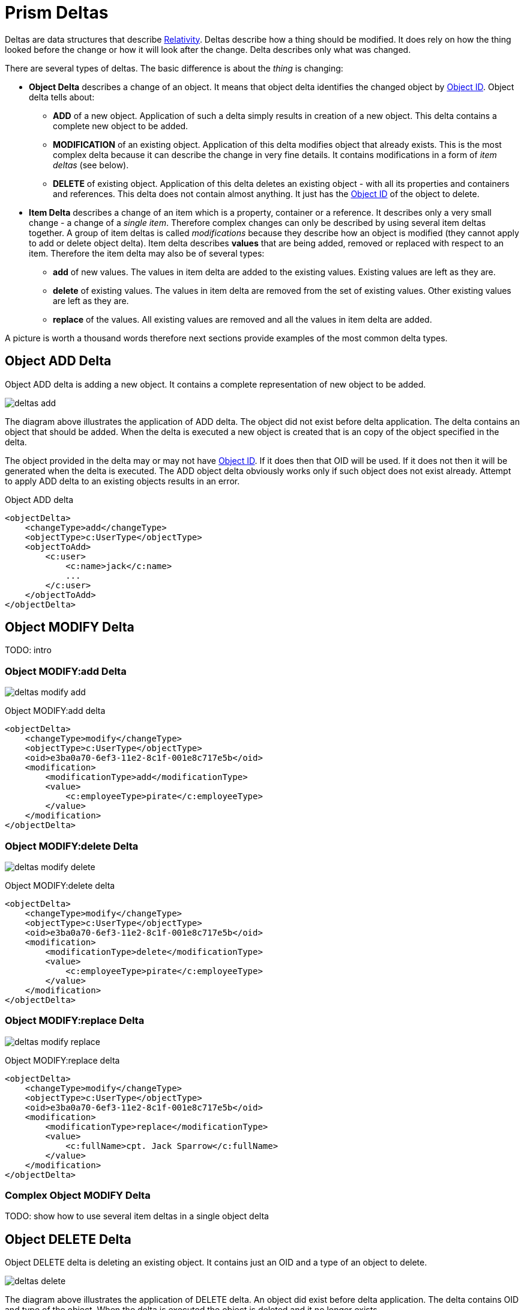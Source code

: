= Prism Deltas
:page-nav-title: Deltas
:page-wiki-name: Deltas
:page-wiki-metadata-create-user: semancik
:page-wiki-metadata-create-date: 2013-01-29T16:59:09.783+01:00
:page-wiki-metadata-modify-user: semancik
:page-wiki-metadata-modify-date: 2020-11-24T10:53:14.515+01:00
:page-toc: top

Deltas are data structures that describe https://wiki.evolveum.com/display/midPoint/Relativity[Relativity].
Deltas describe how a thing should be modified.
It does rely on how the thing looked before the change or how it will look after the change.
Delta describes only what was changed.

There are several types of deltas.
The basic difference is about the _thing_ is changing:

* *Object Delta* describes a change of an object.
It means that object delta identifies the changed object by https://wiki.evolveum.com/display/midPoint/Object+ID[Object ID].
Object delta tells about:

** *ADD* of a new object.
Application of such a delta simply results in creation of a new object.
This delta contains a complete new object to be added.

** *MODIFICATION* of an existing object.
Application of this delta modifies object that already exists.
This is the most complex delta because it can describe the change in very fine details.
It contains modifications in a form of _item deltas_ (see below).

** *DELETE* of existing object.
Application of this delta deletes an existing object - with all its properties and containers and references.
This delta does not contain almost anything.
It just has the https://wiki.evolveum.com/display/midPoint/Object+ID[Object ID] of the object to delete.


* *Item Delta* describes a change of an item which is a property, container or a reference.
It describes only a very small change - a change of a _single item_.
Therefore complex changes can only be described by using several item deltas together.
A group of item deltas is called _modifications_ because they describe how an object is modified (they cannot apply to add or delete object delta).
Item delta describes *values* that are being added, removed or replaced with respect to an item.
Therefore the item delta may also be of several types:

** *add* of new values.
The values in item delta are added to the existing values.
Existing values are left as they are.

** *delete* of existing values.
The values in item delta are removed from the set of existing values.
Other existing values are left as they are.

** *replace* of the values.
All existing values are removed and all the values in item delta are added.

A picture is worth a thousand words therefore next sections provide examples of the most common delta types.


== Object ADD Delta

Object ADD delta is adding a new object.
It contains a complete representation of new object to be added.

image:deltas-add.png[]

The diagram above illustrates the application of ADD delta.
The object did not exist before delta application.
The delta contains an object that should be added.
When the delta is executed a new object is created that is an copy of the object specified in the delta.

The object provided in the delta may or may not have https://wiki.evolveum.com/display/midPoint/Object+ID[Object ID].
If it does then that OID will be used.
If it does not then it will be generated when the delta is executed.
The ADD object delta obviously works only if such object does not exist already.
Attempt to apply ADD delta to an existing objects results in an error.

.Object ADD delta
[source,xml]
----
<objectDelta>
    <changeType>add</changeType>
    <objectType>c:UserType</objectType>
    <objectToAdd>
        <c:user>
            <c:name>jack</c:name>
            ...
        </c:user>
    </objectToAdd>
</objectDelta>
----


== Object MODIFY Delta

TODO: intro


=== Object MODIFY:add Delta

image:deltas-modify-add.png[]

.Object MODIFY:add delta
[source,xml]
----
<objectDelta>
    <changeType>modify</changeType>
    <objectType>c:UserType</objectType>
    <oid>e3ba0a70-6ef3-11e2-8c1f-001e8c717e5b</oid>
    <modification>
        <modificationType>add</modificationType>
        <value>
            <c:employeeType>pirate</c:employeeType>
        </value>
    </modification>
</objectDelta>
----


=== Object MODIFY:delete Delta

image:deltas-modify-delete.png[]

.Object MODIFY:delete delta
[source,xml]
----
<objectDelta>
    <changeType>modify</changeType>
    <objectType>c:UserType</objectType>
    <oid>e3ba0a70-6ef3-11e2-8c1f-001e8c717e5b</oid>
    <modification>
        <modificationType>delete</modificationType>
        <value>
            <c:employeeType>pirate</c:employeeType>
        </value>
    </modification>
</objectDelta>

----


=== Object MODIFY:replace Delta

image:deltas-modify-replace.png[]

.Object MODIFY:replace delta
[source,xml]
----
<objectDelta>
    <changeType>modify</changeType>
    <objectType>c:UserType</objectType>
    <oid>e3ba0a70-6ef3-11e2-8c1f-001e8c717e5b</oid>
    <modification>
        <modificationType>replace</modificationType>
        <value>
            <c:fullName>cpt. Jack Sparrow</c:fullName>
        </value>
    </modification>
</objectDelta>
----


=== Complex Object MODIFY Delta

TODO: show how to use several item deltas in a single object delta


== Object DELETE Delta

Object DELETE delta is deleting an existing object.
It contains just an OID and a type of an object to delete.

image:deltas-delete.png[]

The diagram above illustrates the application of DELETE delta.
An object did exist before delta application.
The delta contains OID and type of the object.
When the delta is executed the object is deleted and it no longer exists.

The DELETE object delta obviously works only if such object does exist.
Attempt to apply DELETE delta to an non-existing objects results in an error.

.Object DELETE delta
[source,xml]
----
<objectDelta>
    <changeType>delete</changeType>
    <objectType>c:UserType</objectType>
    <oid>e3ba0a70-6ef3-11e2-8c1f-001e8c717e5b</oid>
</objectDelta>

----